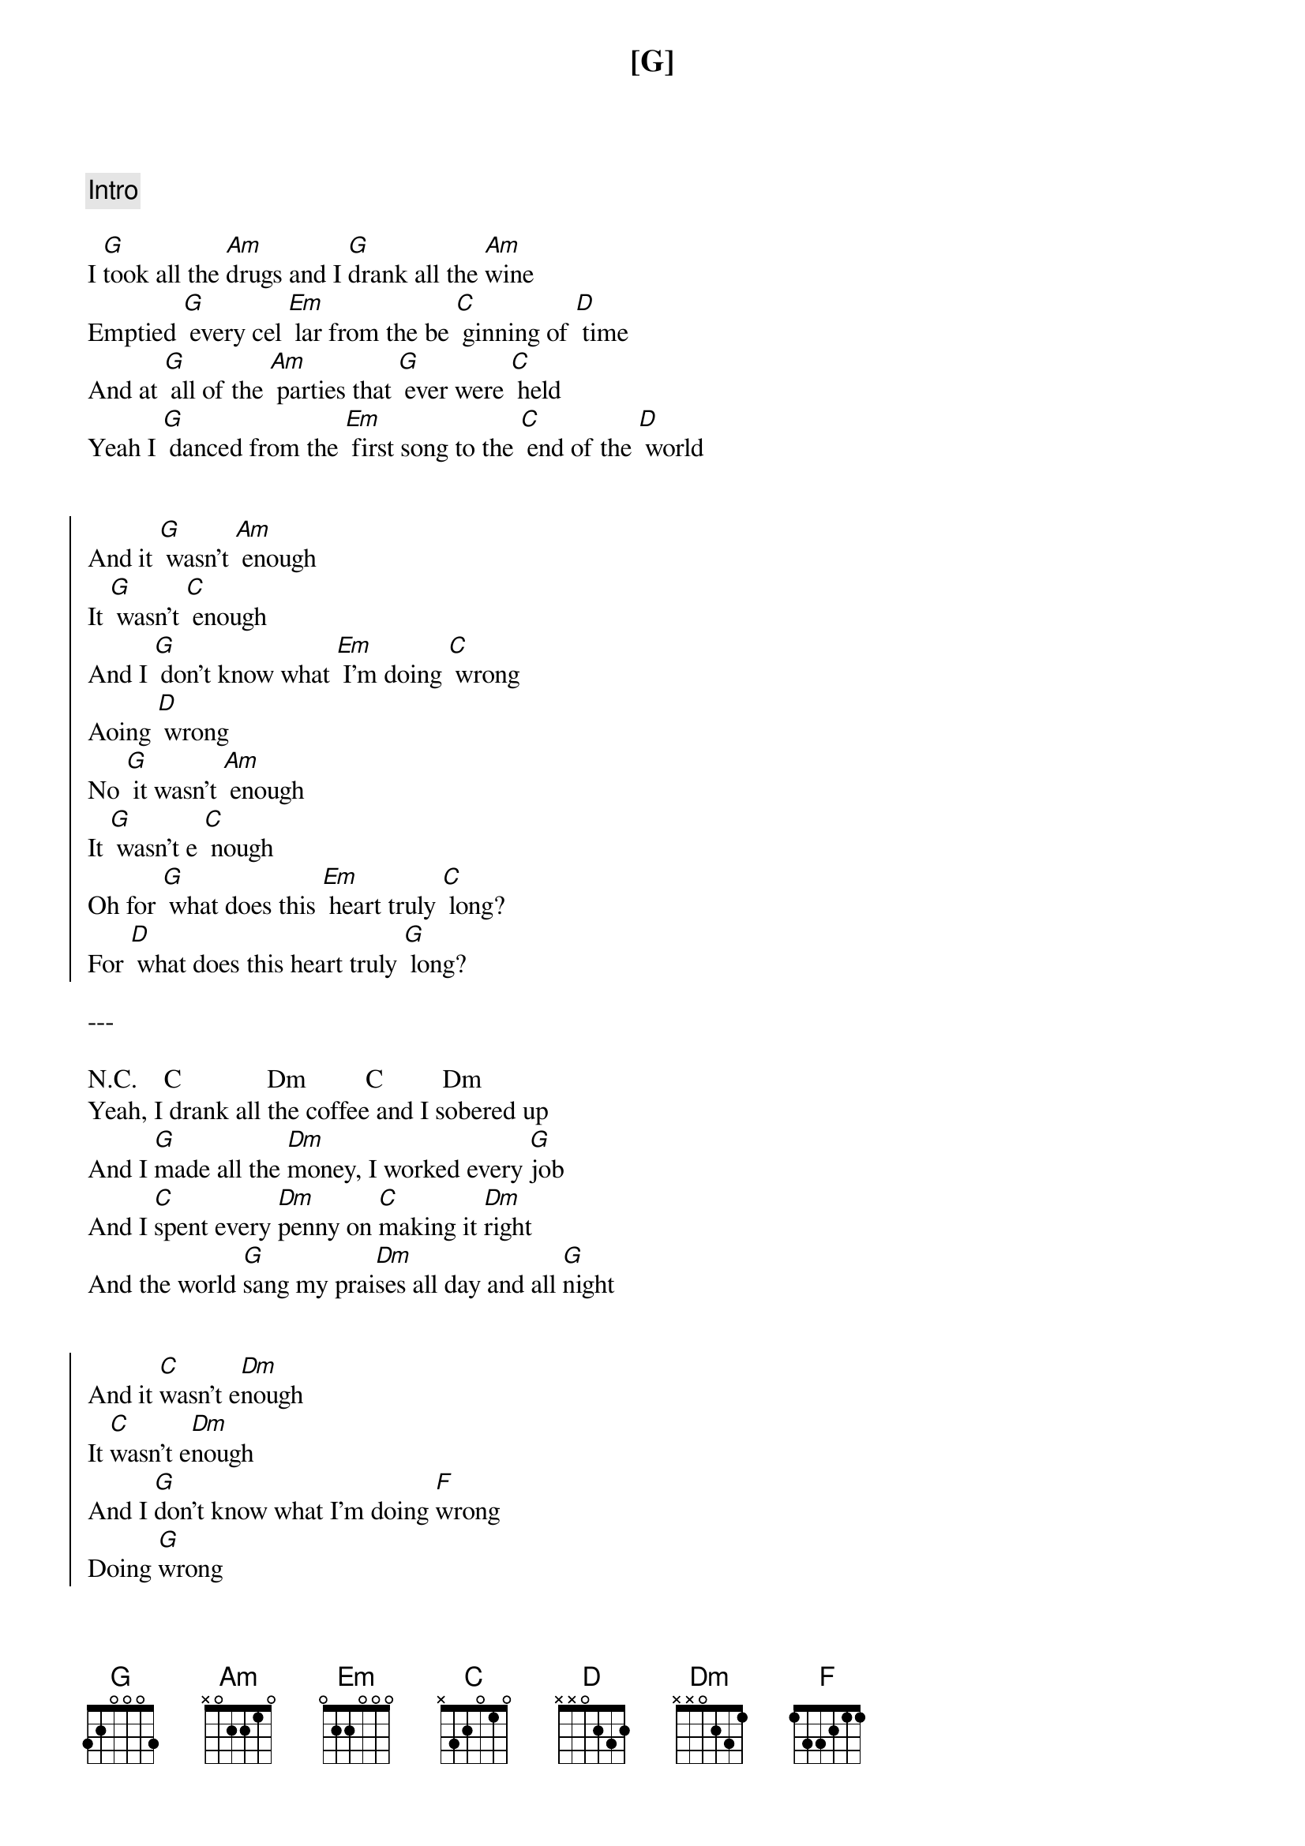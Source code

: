 {comment: Intro}
[G]

{start_of_verse}
I [G]took all the [Am]drugs and I [G]drank all the [Am]wine
Emptied [G] every cel [Em] lar from the be [C] ginning of [D] time
And at [G] all of the [Am] parties that [G] ever were [C] held
Yeah I [G] danced from the [Em] first song to the [C] end of the [D] world
{end_of_verse}


{start_of_chorus}
And it [G] wasn't [Am] enough
It [G] wasn't [C] enough
And I [G] don't know what [Em] I'm doing [C] wrong
Aoing [D] wrong
No [G] it wasn't [Am] enough
It [G] wasn't e [C] nough
Oh for [G] what does this [Em] heart truly [C] long?
For [D] what does this heart truly [G] long?
{end_of_chorus}

---

{start_of_verse}
N.C.    C             Dm         C         Dm
Yeah, I drank all the coffee and I sobered up
And I [G]made all the [Dm]money, I worked every [G]job
And I [C]spent еvery [Dm]penny on [C]making it [Dm]right
And the world [G]sang my prai[Dm]sеs all day and all [G]night
{end_of_verse}


{start_of_chorus}
And it [C]wasn't e[Dm]nough
It [C]wasn't e[Dm]nough
And I [G]don't know what I'm doing [F]wrong
Doing [G]wrong
No [C]it wasn't e[Dm]nough
It [C]wasn't e[Dm]nough
Oh for [G]what does this [F]heart truly long?
For [G]what does this heart truly [C]long?
{end_of_chorus}


{start_of_verse}
[C]And I lived out a quiet life next to the sea
Put food on the table for my [G]family
And I [C]lay in bed holding my wife in my arms
While the [G]voices of children were filling my heart
{end_of_verse}


{start_of_chorus}
And it [C]wasn't enough
[C]It wasn't enough
And I [G]don't know what I'm doing wrong
No it [C]wasn't enough
[C]It wasn't enough
Oh for [G]what does this [F]heart truly long?
I [G]don't know what I'm doing [C]wrong
{end_of_chorus}


{comment: Bridge}
[C]Yeah I found re[Dm]ligion, and [C]after I [Dm]died
[C]God gave me a new body in para[Dm]dise
And [C]I travelled the universe, counted the stars
And I [G]felt every moment, the first and the last


{comment: Out-Chorus}
And it [C]wasn't e[Dm]nough
It [C]wasn't e[Dm]nough
And I [G]don't know what I'm doing [F]wrong
Doing [G]wrong
No [C]it wasn't e[Dm]nough
It [C]wasn't e[Dm]nough
Oh for [G]what does this [F]heart truly long?
For [G]what does this heart truly [N.C.]long?

